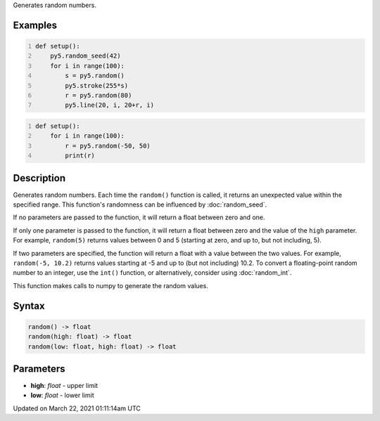 .. title: random()
.. slug: random
.. date: 2021-03-22 01:11:14 UTC+00:00
.. tags:
.. category:
.. link:
.. description: py5 random() documentation
.. type: text

Generates random numbers.

Examples
========

.. raw:: html

    <div class="example-table">

.. raw:: html

    <div class="example-row"><div class="example-cell-image">

.. image:: /images/reference/Sketch_random_0.png
    :alt: example picture for random()

.. raw:: html

    </div><div class="example-cell-code">

.. code:: python
    :number-lines:

    def setup():
        py5.random_seed(42)
        for i in range(100):
            s = py5.random()
            py5.stroke(255*s)
            r = py5.random(80)
            py5.line(20, i, 20+r, i)

.. raw:: html

    </div></div>

.. raw:: html

    <div class="example-row"><div class="example-cell-image">

.. raw:: html

    </div><div class="example-cell-code">

.. code:: python
    :number-lines:

    def setup():
        for i in range(100):
            r = py5.random(-50, 50)
            print(r)

.. raw:: html

    </div></div>

.. raw:: html

    </div>

Description
===========

Generates random numbers. Each time the ``random()`` function is called, it returns an unexpected value within the specified range. This function's randomness can be influenced by :doc:`random_seed`.

If no parameters are passed to the function, it will return a float between zero and one.

If only one parameter is passed to the function, it will return a float between zero and the value of the ``high`` parameter. For example, ``random(5)`` returns values between 0 and 5 (starting at zero, and up to, but not including, 5).

If two parameters are specified, the function will return a float with a value between the two values. For example, ``random(-5, 10.2)`` returns values starting at -5 and up to (but not including) 10.2. To convert a floating-point random number to an integer, use the ``int()`` function, or alternatively, consider using :doc:`random_int`.

This function makes calls to numpy to generate the random values.

Syntax
======

.. code:: python

    random() -> float
    random(high: float) -> float
    random(low: float, high: float) -> float

Parameters
==========

* **high**: `float` - upper limit
* **low**: `float` - lower limit


Updated on March 22, 2021 01:11:14am UTC

